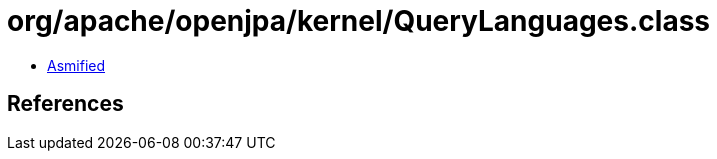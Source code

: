 = org/apache/openjpa/kernel/QueryLanguages.class

 - link:QueryLanguages-asmified.java[Asmified]

== References

